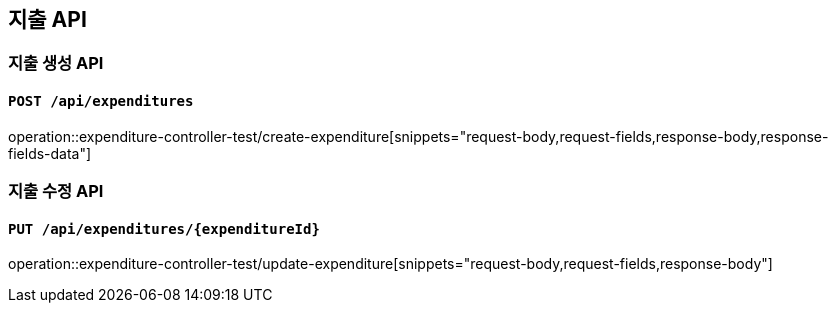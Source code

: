 == 지출 API
:operation-request-body-title: Request Body
:operation-request-fields-title: Request Fields
:operation-response-body-title: Response Body
:operation-response-fields-data-title: Response Fields

=== 지출 생성 API
==== `POST /api/expenditures`
operation::expenditure-controller-test/create-expenditure[snippets="request-body,request-fields,response-body,response-fields-data"]

=== 지출 수정 API
==== `PUT /api/expenditures/{expenditureId}`
operation::expenditure-controller-test/update-expenditure[snippets="request-body,request-fields,response-body"]